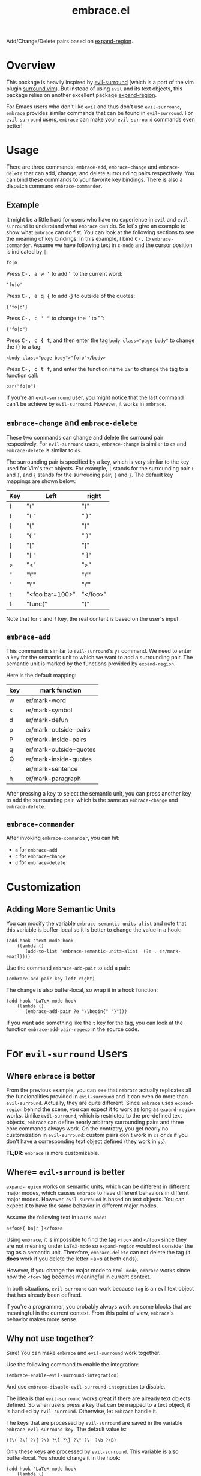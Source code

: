#+TITLE: embrace.el

Add/Change/Delete pairs based on [[https://github.com/magnars/expand-region.el][expand-region]].

* Overview
This package is heavily inspired by [[https://github.com/timcharper/evil-surround][evil-surround]] (which is a port of the vim
plugin [[https://github.com/tpope/vim-surround][surround.vim]]). But instead of using =evil= and its text objects, this
package relies on another excellent package [[https://github.com/magnars/expand-region.el][expand-region]].

For Emacs users who don't like =evil= and thus don't use =evil-surround=,
=embrace= provides similar commands that can be found in =evil-surround=. For
=evil-surround= users, =embrace= can make your =evil-surround= commands even
better!

* Usage
   There are three commands: =embrace-add=, =embrace-change= and
   =embrace-delete= that can add, change, and delete surrounding pairs
   respectively. You can bind these commands to your favorite key bindings.
   There is also a dispatch command =embrace-commander=.

** Example

   It might be a little hard for users who have no experience in =evil= and
   =evil-surround= to understand what =embrace= can do. So let's give an example
   to show what =embrace= can do fist. You can look at the following sections to
   see the meaning of key bindings. In this example, I bind
   @@html:<kbd>@@C-,@@html:</kbd>@@ to =embrace-commander=. Assume we have
   following text in =c-mode= and the cursor position is indicated by ~|~:
   : fo|o

   Press @@html:<kbd>@@C-, a w '@@html:</kbd>@@ to add '' to the current word:
   : 'fo|o'

   Press @@html:<kbd>@@C-, a q {@@html:</kbd>@@ to add {} to outside of the quotes:
   : {'fo|o'}

   Press @@html:<kbd>@@C-, c ' "@@html:</kbd>@@ to change the '' to "":
   : {"fo|o"}

   Press @@html:<kbd>@@C-, c { t@@html:</kbd>@@, and then enter the tag ~body class="page-body"~ to change
   the {} to a tag:
   : <body class="page-body">"fo|o"</body>

   Press @@html:<kbd>@@C-, c t f@@html:</kbd>@@, and enter the function name =bar= to change the tag to a
   function call:
   : bar("fo|o")

   If you're an =evil-surround= user, you might notice that the last command
   can't be achieve by =evil-surround=. However, it works in =embrace=.

** =embrace-change= and =embrace-delete=
   These two commands can change and delete the surround pair respectively. For
   =evil-surround= users, =embrace-change= is similar to =cs= and
   =embrace-delete= is similar to =ds=.

   The surrounding pair is specified by a key, which is very similar to the key
   used for Vim's text objects. For example, =(= stands for the surrounding pair
   =(= and =)=, and ={= stands for the surrouding pair, ={= and =}=. The default
   key mappings are shown below:
   | Key | Left                | right    |
   |-----+---------------------+----------|
   | (   | "("                 | ")"      |
   | )   | "( "                | " )"     |
   | {   | "{"                 | "}"      |
   | }   | "{ "                | " }"     |
   | [   | "["                 | "]"      |
   | ]   | "[ "                | " ]"     |
   | >   | "<"                 | ">"      |
   | "   | "\""                | "\""     |
   | '   | "\'"                | "\'"     |
   | t   | "<foo bar=100>"     | "</foo>" |
   | f   | "func("             | ")"      |

   Note that for =t= and =f= key, the real content is based on the user's input.

** =embrace-add=
   This command is similar to =evil-surround='s =ys= command. We need to enter a
   key for the semantic unit to which we want to add a surrounding pair. The
   semantic unit is marked by the functions provided by =expand-region=.

   Here is the default mapping:
   | key | mark function          |
   |-----+------------------------|
   | w   | er/mark-word           |
   | s   | er/mark-symbol         |
   | d   | er/mark-defun          |
   | p   | er/mark-outside-pairs  |
   | P   | er/mark-inside-pairs   |
   | q   | er/mark-outside-quotes |
   | Q   | er/mark-inside-quotes  |
   | .   | er/mark-sentence       |
   | h   | er/mark-paragraph      |

   After pressing a key to select the semantic unit, you can press another key
   to add the surrounding pair, which is the same as =embrace-change= and
   =embrace-delete=.

** =embrace-commander=

   After invoking =embrace-commander=, you can hit:
   - =a= for =embrace-add=
   - =c= for =embrace-change=
   - =d= for =embrace-delete=

* Customization
** Adding More Semantic Units
   You can modify the variable =embrace-semantic-units-alist= and note that
   this variable is buffer-local so it is better to change the value in a hook:
   : (add-hook 'text-mode-hook
   :     (lambda ()
   :        (add-to-list 'embrace-semantic-units-alist '(?e . er/mark-email))))

   Use the command =embrace-add-pair= to add a pair:
   : (embrace-add-pair key left right)

   The change is also buffer-local, so wrap it in a hook function:
   : (add-hook 'LaTeX-mode-hook
   :     (lambda ()
   :        (embrace-add-pair ?e "\\begin{" "}")))

   If you want add something like the =t= key for the tag, you can look at the
   function =embrace-add-pair-regexp= in the source code.

* For =evil-surround= Users
** Where =embrace= is better
  From the previous example, you can see that =embrace= actually replicates all
  the funcionalities provided in =evil-surround= and it can even do more than
  =evil-surround=. Actually, they are quite different. Since =embrace= uses
  =expand-region= behind the scene, you can expect it to work as long as
  =expand-region= works. Unlike =evil-surround=, which is restricted to the
  pre-defined text objects, =embrace= can define nearly arbitrary surrounding
  pairs and three core commands always work. On the contratry, you get nearly no
  customization in =evil-surround=: custom pairs don't work in =cs= or =ds= if
  you don't have a corresponding text object defined (they work in =ys=).

  *TL;DR*: =embrace= is more customizable.
** Where= =evil-surround= is better
   =expand-region= works on semantic units, which can be different in different
   major modes, which causes =embrace= to have different behaviors in differnt
   major modes. However, =evil-surround= is based on text objects. You can
   expect it to have the same behavior in different major modes.

   Assume the following text in =LaTeX-mode=:
   : a<foo>{ ba|r }</foo>a

   Using =embrace=, it is impossible to find the tag =<foo>= and =</foo>= since
   they are not meaning under =LaTeX-mode= so =expand-region= would not consider
   the tag as a semantic unit. Therefore, =embrace-delete= can not delete the
   tag (it *does* work if you delete the letter =a=s at both ends).

   However, if you change the major mode to =html-mode=, =embrace= works since
   now the =<foo>= tag becomes meaningful in current context.

   In both situations, =evil-surround= can work because =tag= is an evil text
   object that has already been defined.

   If you're a programmer, you probably always work on some blocks that are
   meaningful in the current context. From this point of view, =embrace='s
   behavior makes more sense.
** Why not use together?
   Sure! You can make =embrace= and =evil-surround= work together.

   Use the following command to enable the integration:
   : (embrace-enable-evil-surround-integration)

   And use =embrace-disable-evil-surround-integration= to disable.

   The idea is that =evil-surround= works great if there are already text
   objects defined. So when users press a key that can be mapped to a text
   object, it is handled by =evil-surround=. Otherwise, let =embrace= handle it.

   The keys that are processed by =evil-surround= are saved in the variable
   =embrace-evil-surround-key=. The default value is:
   : (?\( ?\[ ?\{ ?\) ?\] ?\} ?\" ?\' ?\b ?\B)

   Only these keys are processed by =evil-surround=. This variable is also
   buffer-local. You should change it in the hook:
   : (add-hook 'LaTeX-mode-hook
   :     (lambda ()
   :        (add-to-list 'embrace-evil-surround-key ?t)))

* Contributions
This package is still in early stage, but it is quite usable right now. More
functions can be added and the evil integration is not perfect yet.
Contributions are always welcome!

